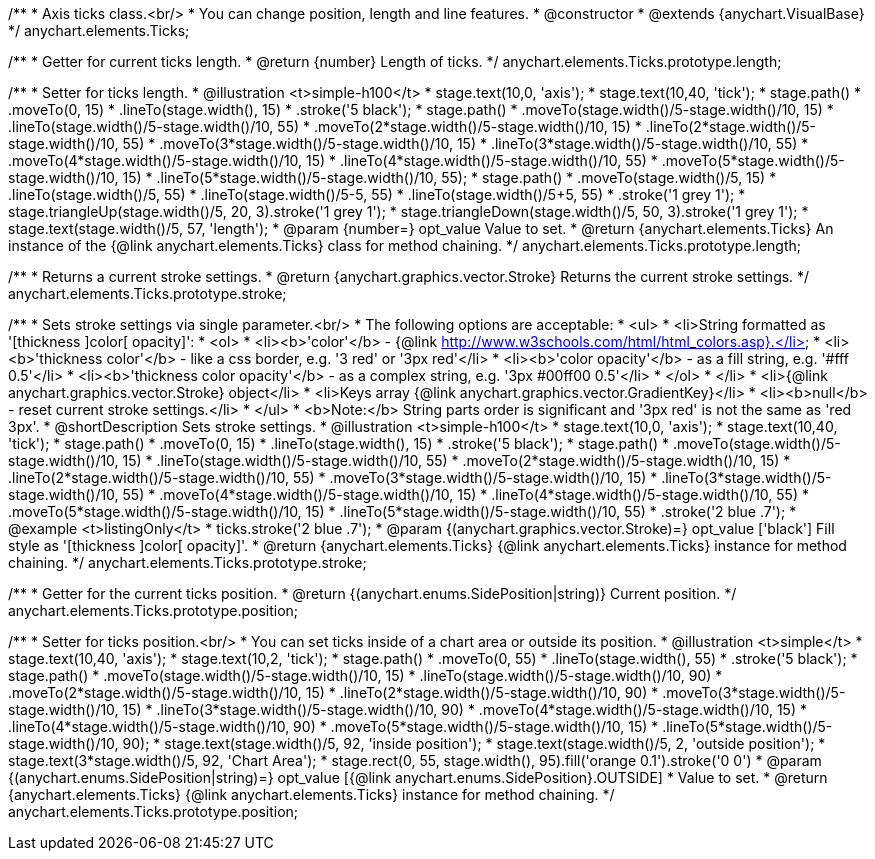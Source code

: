 /**
 * Axis ticks class.<br/>
 * You can change position, length and line features.
 * @constructor
 * @extends {anychart.VisualBase}
 */
anychart.elements.Ticks;

/**
 * Getter for current ticks length.
 * @return {number} Length of ticks.
 */
anychart.elements.Ticks.prototype.length;

/**
 * Setter for ticks length.
 * @illustration <t>simple-h100</t>
 * stage.text(10,0, 'axis');
 * stage.text(10,40, 'tick');
 * stage.path()
 *     .moveTo(0, 15)
 *     .lineTo(stage.width(), 15)
 *     .stroke('5 black');
 * stage.path()
 *     .moveTo(stage.width()/5-stage.width()/10, 15)
 *     .lineTo(stage.width()/5-stage.width()/10, 55)
 *     .moveTo(2*stage.width()/5-stage.width()/10, 15)
 *     .lineTo(2*stage.width()/5-stage.width()/10, 55)
 *     .moveTo(3*stage.width()/5-stage.width()/10, 15)
 *     .lineTo(3*stage.width()/5-stage.width()/10, 55)
 *     .moveTo(4*stage.width()/5-stage.width()/10, 15)
 *     .lineTo(4*stage.width()/5-stage.width()/10, 55)
 *     .moveTo(5*stage.width()/5-stage.width()/10, 15)
 *     .lineTo(5*stage.width()/5-stage.width()/10, 55);
 * stage.path()
 *     .moveTo(stage.width()/5, 15)
 *     .lineTo(stage.width()/5, 55)
 *     .lineTo(stage.width()/5-5, 55)
 *     .lineTo(stage.width()/5+5, 55)
 *     .stroke('1 grey 1');
 * stage.triangleUp(stage.width()/5, 20, 3).stroke('1 grey 1');
 * stage.triangleDown(stage.width()/5, 50, 3).stroke('1 grey 1');
 * stage.text(stage.width()/5, 57, 'length');
 * @param {number=} opt_value Value to set.
 * @return {anychart.elements.Ticks} An instance of the {@link anychart.elements.Ticks} class for method chaining.
 */
anychart.elements.Ticks.prototype.length;

/**
 * Returns a current stroke settings.
 * @return {anychart.graphics.vector.Stroke} Returns the current stroke settings.
 */
anychart.elements.Ticks.prototype.stroke;

/**
 * Sets stroke settings via single parameter.<br/>
 * The following options are acceptable:
 * <ul>
 *  <li>String formatted as '[thickness ]color[ opacity]':
 *    <ol>
 *      <li><b>'color'</b> - {@link http://www.w3schools.com/html/html_colors.asp}.</li>
 *      <li><b>'thickness color'</b> - like a css border, e.g. '3 red' or '3px red'</li>
 *      <li><b>'color opacity'</b> - as a fill string, e.g. '#fff 0.5'</li>
 *      <li><b>'thickness color opacity'</b> - as a complex string, e.g. '3px #00ff00 0.5'</li>
 *    </ol>
 *  </li>
 *  <li>{@link anychart.graphics.vector.Stroke} object</li>
 *  <li>Keys array {@link anychart.graphics.vector.GradientKey}</li>
 *  <li><b>null</b> - reset current stroke settings.</li>
 * </ul>
 * <b>Note:</b> String parts order is significant and '3px red' is not the same as 'red 3px'.
 * @shortDescription Sets stroke settings.
 * @illustration <t>simple-h100</t>
 * stage.text(10,0, 'axis');
 * stage.text(10,40, 'tick');
 * stage.path()
 *     .moveTo(0, 15)
 *     .lineTo(stage.width(), 15)
 *     .stroke('5 black');
 * stage.path()
 *     .moveTo(stage.width()/5-stage.width()/10, 15)
 *     .lineTo(stage.width()/5-stage.width()/10, 55)
 *     .moveTo(2*stage.width()/5-stage.width()/10, 15)
 *     .lineTo(2*stage.width()/5-stage.width()/10, 55)
 *     .moveTo(3*stage.width()/5-stage.width()/10, 15)
 *     .lineTo(3*stage.width()/5-stage.width()/10, 55)
 *     .moveTo(4*stage.width()/5-stage.width()/10, 15)
 *     .lineTo(4*stage.width()/5-stage.width()/10, 55)
 *     .moveTo(5*stage.width()/5-stage.width()/10, 15)
 *     .lineTo(5*stage.width()/5-stage.width()/10, 55)
 *     .stroke('2 blue .7');
 * @example <t>listingOnly</t>
 *  ticks.stroke('2 blue .7');
 * @param {(anychart.graphics.vector.Stroke)=} opt_value ['black'] Fill style as '[thickness ]color[ opacity]'.
 * @return {anychart.elements.Ticks} {@link anychart.elements.Ticks} instance for method chaining.
 */
anychart.elements.Ticks.prototype.stroke;

/**
 * Getter for the current ticks position.
 * @return {(anychart.enums.SidePosition|string)} Current position.
 */
anychart.elements.Ticks.prototype.position;

/**
 * Setter for ticks position.<br/>
 * You can set ticks inside of a chart area or outside its position.
 * @illustration <t>simple</t>
 * stage.text(10,40, 'axis');
 * stage.text(10,2, 'tick');
 * stage.path()
 *     .moveTo(0, 55)
 *     .lineTo(stage.width(), 55)
 *     .stroke('5 black');
 * stage.path()
 *     .moveTo(stage.width()/5-stage.width()/10, 15)
 *     .lineTo(stage.width()/5-stage.width()/10, 90)
 *     .moveTo(2*stage.width()/5-stage.width()/10, 15)
 *     .lineTo(2*stage.width()/5-stage.width()/10, 90)
 *     .moveTo(3*stage.width()/5-stage.width()/10, 15)
 *     .lineTo(3*stage.width()/5-stage.width()/10, 90)
 *     .moveTo(4*stage.width()/5-stage.width()/10, 15)
 *     .lineTo(4*stage.width()/5-stage.width()/10, 90)
 *     .moveTo(5*stage.width()/5-stage.width()/10, 15)
 *     .lineTo(5*stage.width()/5-stage.width()/10, 90);
 * stage.text(stage.width()/5, 92, 'inside position');
 * stage.text(stage.width()/5, 2, 'outside position');
 * stage.text(3*stage.width()/5, 92, 'Chart Area');
 * stage.rect(0, 55, stage.width(), 95).fill('orange 0.1').stroke('0 0')
 * @param {(anychart.enums.SidePosition|string)=} opt_value [{@link anychart.enums.SidePosition}.OUTSIDE]
 *  Value to set.
 * @return {anychart.elements.Ticks} {@link anychart.elements.Ticks} instance for method chaining.
 */
anychart.elements.Ticks.prototype.position;

